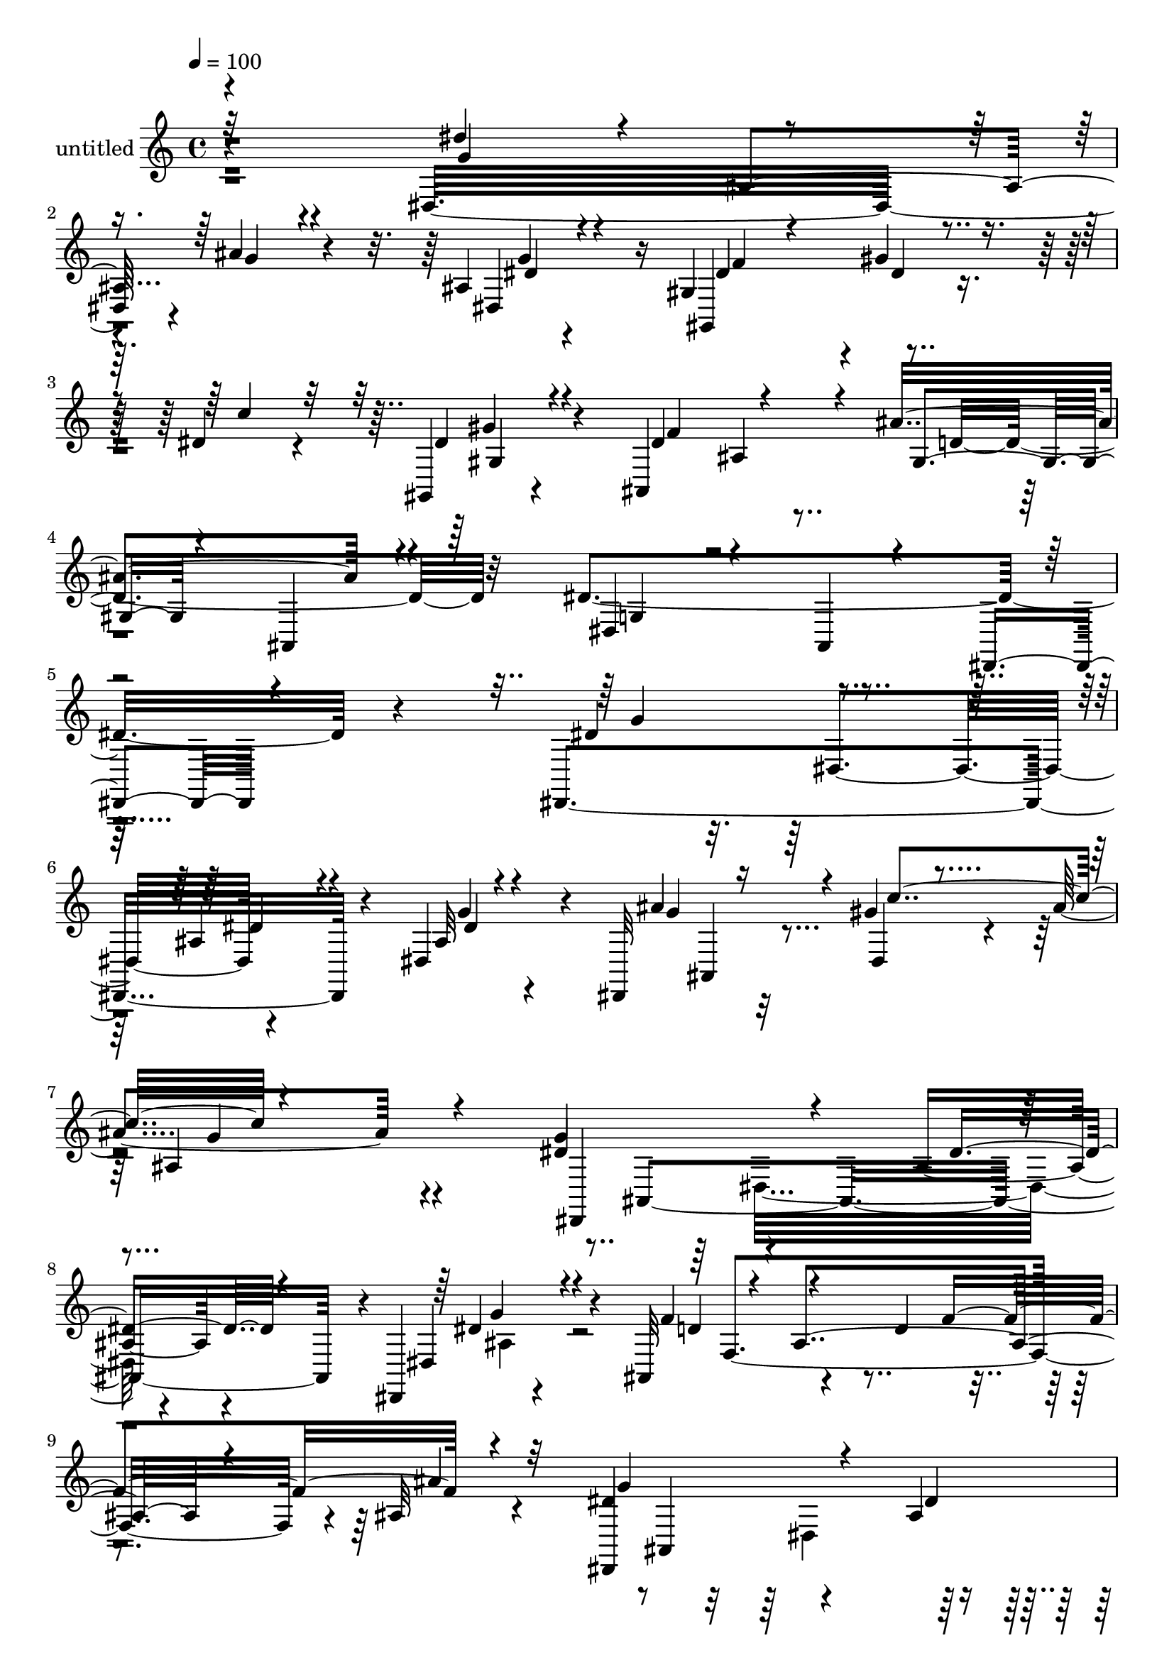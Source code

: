 % Lily was here -- automatically converted by c:/Program Files (x86)/LilyPond/usr/bin/midi2ly.py from mid/479.mid
\version "2.14.0"

\layout {
  \context {
    \Voice
    \remove "Note_heads_engraver"
    \consists "Completion_heads_engraver"
    \remove "Rest_engraver"
    \consists "Completion_rest_engraver"
  }
}

trackAchannelA = {


  \key c \major
    
  \set Staff.instrumentName = "untitled"
  
  % [COPYRIGHT_NOTICE] Copyright ~ 2000 by Rolo
  
  % [TEXT_EVENT] Rolo
  
  \time 4/4 
  

  \key c \major
  
  \tempo 4 = 100 
  
}

trackA = <<
  \context Voice = voiceA \trackAchannelA
>>


trackBchannelA = {
  
}

trackBchannelB = \relative c {
  r4*311/120 dis32*13 r4*10/120 ais''4*27/120 r4*80/120 ais,4*21/120 
  r4*93/120 gis4*121/120 r4*109/120 dis'4*32/120 r4*77/120 gis,,4*25/120 
  r4*86/120 ais4*224/120 d'4*155/120 r32*5 dis4*352/120 r4*187/120 dis,,4*290/120 
  r4*56/120 dis'4*78/120 r4*37/120 dis,32*7 r32 gis''4*82/120 r4*35/120 ais4*126/120 
  r4*110/120 dis,4*130/120 r4*99/120 ais4*37/120 r4*67/120 dis,,4*22/120 
  r4*97/120 ais'32*9 r4*39/120 d'4*78/120 r4*96/120 ais32 r4*108/120 dis4*154/120 
  r4*82/120 ais4*39/120 r4*73/120 dis,4*86/120 r4*32/120 dis,4*113/120 
  dis'16 r4*82/120 ais''4*50/120 r4*59/120 dis,,4*47/120 r4*69/120 d'4*127/120 
  r4*107/120 c4*123/120 r4*104/120 ais,,4*396/120 r4*27/120 ais''4*82/120 
  r4*48/120 f,4*115/120 r4*54/120 dis'4*25/120 r4*85/120 ais4*17/120 
  r4*92/120 c'4*124/120 r4*106/120 dis,4*87/120 r4*28/120 dis,4*32/120 
  r4*85/120 ais''4*171/120 r4*2/120 d,,4*16/120 r4*42/120 c''4*81/120 
  r4*31/120 a,4*107/120 r4*4/120 ais,4*275/120 r4*72/120 f''4*16/120 
  r4*94/120 g4*170/120 r4*54/120 dis,4*25/120 r8. ais'4*18/120 
  r4*103/120 dis4*42/120 r4*74/120 dis4*24/120 r4*88/120 gis,4*24/120 
  r4*85/120 gis,4*26/120 r4*92/120 ais4*235/120 r4*3/120 ais''4*152/120 
  r4*89/120 dis,,,4*76/120 r4*44/120 dis'4*47/120 r4*44/120 g4*46/120 
  r4*112/120 dis4*37/120 r4*79/120 dis4*295/120 r4*81/120 dis''4*18/120 
  r4*95/120 dis,,4*207/120 r4*19/120 ais'''4*85/120 r16 dis,,4*33/120 
  r4*67/120 ais'4*133/120 r4*7/120 ais,4*46/120 r4*16/120 ais'4*69/120 
  r4*94/120 dis,,,4*17/120 r4*103/120 ais'4*264/120 r4*83/120 ais'4*16/120 
  r4*110/120 dis,,4*84/120 r4*36/120 dis'4*50/120 r4*7/120 g4*77/120 
  r4*99/120 ais'4*25/120 r4*31/120 ais,4*58/120 dis,4*182/120 r4*55/120 ais'''4*63/120 
  r4*5/120 dis,,,4*76/120 r4*38/120 ais'4*25/120 r4*38/120 d''4*211/120 
  r4*21/120 f,,,,4*114/120 r4*4/120 dis'''8 r4*53/120 ais,,4*164/120 
  r4*16/120 f'4*56/120 r4*5/120 ais''4*148/120 r4*83/120 ais,,,4*129/120 
  r4*2/120 ais'4*112/120 r4*1/120 dis'4*69/120 r4*43/120 gis4*27/120 
  r4*89/120 gis4*77/120 r4*41/120 ais4*82/120 r4*31/120 ais,,4*27/120 
  r4*92/120 dis,4*31/120 r4*94/120 f''4*149/120 r4*27/120 d,,4*23/120 
  r4*39/120 c'''4*96/120 r4*22/120 a,,4*76/120 r4*41/120 ais,4*331/120 
  r4*31/120 ais'4*20/120 r4*109/120 dis''4*174/120 r4*19/120 g,,,4*63/120 
  r4*115/120 g''4*23/120 r4*101/120 gis,,4*284/120 r4*79/120 gis4*28/120 
  r4*107/120 ais4*141/120 r4*121/120 gis'4*24/120 r4*115/120 gis4*22/120 
  r4*124/120 dis4*70/120 r4*1/120 g4*61/120 r32 ais4*27/120 r4*61/120 dis,32 
  r4*94/120 dis,4*20/120 r4*140/120 dis4*290/120 r4*56/120 dis'4*78/120 
  r4*37/120 dis,32*7 r32 gis''4*82/120 r4*35/120 ais4*126/120 r4*110/120 dis,4*130/120 
  r4*99/120 ais4*37/120 r4*67/120 dis,,4*22/120 r4*97/120 
  | % 40
  ais'32*9 r4*39/120 d'4*78/120 r4*96/120 ais32 r4*108/120 dis4*154/120 
  r4*82/120 ais4*39/120 r4*73/120 dis,4*86/120 r4*32/120 dis,4*113/120 
  dis'16 r4*82/120 ais''4*50/120 r4*59/120 dis,,4*47/120 r4*69/120 d'4*127/120 
  r4*107/120 c4*123/120 r4*104/120 ais,,4*396/120 r4*27/120 ais''4*82/120 
  r4*48/120 f,4*115/120 r4*54/120 dis'4*25/120 r4*85/120 ais4*17/120 
  r4*92/120 c'4*124/120 r4*106/120 dis,4*87/120 r4*28/120 dis,4*32/120 
  r4*85/120 ais''4*171/120 r4*2/120 d,,4*16/120 r4*42/120 c''4*81/120 
  r4*31/120 a,4*107/120 r4*4/120 ais,4*275/120 r4*72/120 f''4*16/120 
  r4*94/120 g4*170/120 r4*54/120 dis,4*25/120 r8. ais'4*18/120 
  r4*103/120 dis4*42/120 r4*74/120 dis4*24/120 r4*88/120 gis,4*24/120 
  r4*85/120 gis,4*26/120 r4*92/120 ais4*235/120 r4*3/120 ais''4*152/120 
  r4*89/120 dis,,,4*76/120 r4*44/120 dis'4*47/120 r4*44/120 g4*46/120 
  r4*112/120 dis4*37/120 r4*76/120 gis4*22/120 r4*124/120 dis4*70/120 
  r4*1/120 g4*61/120 r32 ais4*27/120 r4*61/120 dis,32 r4*94/120 dis,4*20/120 
}

trackBchannelBvoiceB = \relative c {
  \voiceOne
  r4*313/120 dis''4*82/120 r4*17/120 ais,4*128/120 r4*84/120 dis,4*27/120 
  r4*87/120 gis,4*138/120 r4*94/120 c''4*33/120 r32*5 dis,4*32/120 
  r4*79/120 dis4*121/120 r4*98/120 ais'4*146/120 r4*91/120 dis,,4*44/120 
  r4*84/120 ais4*26/120 r4*104/120 dis,4*41/120 r4*242/120 dis''4*129/120 
  r4*97/120 ais4*47/120 r4*68/120 ais32 r4*104/120 ais'4*111/120 
  r4*5/120 dis,,4*29/120 r4*91/120 ais'4*152/120 r4*80/120 g'4*172/120 
  r4*58/120 dis4*41/120 r4*64/120 dis,4*39/120 r4*81/120 f'4*129/120 
  r4*103/120 f4*122/120 r4*114/120 dis,,4*283/120 
  | % 10
  r4*68/120 ais''4*12/120 r4*42/120 ais,4*52/120 r4*13/120 ais''4 
  r4*104/120 g4*18/120 r4*91/120 c16 r4*84/120 f,,4*132/120 r4*101/120 dis'4*129/120 
  r4*102/120 ais'4*146/120 r4*94/120 d,4*125/120 r4*113/120 ais,4*130/120 
  r4*48/120 d'4*43/120 r4*19/120 g4*32/120 r4*79/120 gis4*22/120 
  r4*89/120 gis4*92/120 r4*17/120 dis,16 r4*89/120 g'4*152/120 
  r4*80/120 d,4*110/120 r4*122/120 f'4*72/120 r4*40/120 c'4*59/120 
  r4*55/120 d4*251/120 r4*94/120 ais,,4*25/120 r4*89/120 dis,4*221/120 
  r4*1/120 g''4*18/120 r4*93/120 g4*20/120 r4*101/120 gis,4*229/120 
  r4*1/120 c''4*23/120 r4*87/120 <gis, dis' >4*31/120 r4*86/120 dis'4*129/120 
  r4*107/120 d4*179/120 r4*62/120 dis4*243/120 r4*4/120 ais16*5 
  r8. dis'4*143/120 r4*112/120 dis4*52/120 r4*66/120 g4*27/120 
  r4*89/120 g4*76/120 r4*31/120 gis4*40/120 r4*78/120 g4*84/120 
  r32*9 dis,,4*95/120 r4*151/120 dis4*46/120 r4*71/120 dis''4*26/120 
  r4*94/120 d4*113/120 r4*3/120 ais,4*154/120 r4*76/120 ais,4*36/120 
  r4*87/120 ais''4*171/120 r4*66/120 ais4*85/120 r4*31/120 dis4*42/120 
  r32*5 ais'4*124/120 r4*51/120 ais,,4*80/120 r4*97/120 c''4*54/120 
  r4*85/120 ais,,4*114/120 r4*107/120 c''4*123/120 r4*108/120 ais4*110/120 
  r4*5/120 f4*83/120 r4*36/120 ais,,,4*139/120 r4*106/120 d''4*99/120 
  r4*74/120 d4*22/120 r4*44/120 g8 r4*51/120 f,,4*59/120 r4*56/120 c'''4*127/120 
  r4*48/120 g,,4*65/120 r4*112/120 ais4*31/120 r4*91/120 ais''4*186/120 
  r4*56/120 f4*82/120 r4*36/120 f4*62/120 r4*52/120 d'4*261/120 
  r4*230/120 dis,,,4*78/120 r4*43/120 dis'4*52/120 r4*76/120 ais'4*50/120 
  r4*71/120 ais4*25/120 r4*102/120 dis'16. r4*73/120 dis4*24/120 
  r4*96/120 gis4*36/120 r4*88/120 dis4*35/120 r4*99/120 dis16*5 
  r4*114/120 d4*168/120 r4*116/120 dis4*72/120 r4*76/120 dis,4*38/120 
  r4*158/120 dis'4*22/120 r4*142/120 dis,4*129/120 r4*97/120 ais4*47/120 
  r4*68/120 ais32 r4*104/120 ais'4*111/120 r4*5/120 dis,,4*29/120 
  r4*91/120 ais'4*152/120 r4*80/120 g'4*172/120 r4*58/120 dis4*41/120 
  r4*64/120 dis,4*39/120 r4*81/120 f'4*129/120 r4*103/120 f4*122/120 
  r4*114/120 dis,,4*283/120 r4*68/120 ais''4*12/120 r4*42/120 ais,4*52/120 
  r4*13/120 ais''4 r4*104/120 g4*18/120 r4*91/120 c16 r4*84/120 f,,4*132/120 
  r4*101/120 dis'4*129/120 r4*102/120 ais'4*146/120 r4*94/120 d,4*125/120 
  r4*113/120 ais,4*130/120 r4*48/120 d'4*43/120 r4*19/120 g4*32/120 
  r4*79/120 gis4*22/120 r4*89/120 gis4*92/120 r4*17/120 dis,16 
  r4*89/120 g'4*152/120 r4*80/120 d,4*110/120 r4*122/120 f'4*72/120 
  r4*40/120 c'4*59/120 r4*55/120 d4*251/120 r4*94/120 ais,,4*25/120 
  r4*89/120 dis,4*221/120 r4*1/120 g''4*18/120 r4*93/120 g4*20/120 
  r4*101/120 gis,4*229/120 r4*1/120 c''4*23/120 r4*87/120 <gis, dis' >4*31/120 
  r4*86/120 dis'4*129/120 r4*107/120 d4*179/120 r4*62/120 dis4*243/120 
  r4*4/120 ais16*5 r4*232/120 dis'4*72/120 r4*76/120 dis,4*38/120 
  r4*158/120 dis'4*22/120 
}

trackBchannelBvoiceC = \relative c {
  \voiceThree
  r32*21 g''4*116/120 r4*86/120 g4*21/120 r4*88/120 dis4*35/120 
  r4*79/120 dis4*42/120 r4*69/120 gis4*37/120 r4*192/120 gis,4*31/120 
  r4*79/120 f'4*194/120 r4*26/120 gis,4*35/120 r4*77/120 ais,4*34/120 
  r4*92/120 g'4*28/120 r4*511/120 g'4*127/120 r4*100/120 dis4*52/120 
  r4*64/120 dis4*19/120 r4*101/120 g4*84/120 r16 c4*131/120 r4*222/120 dis,,,4*239/120 
  r4*95/120 dis''4*40/120 r4*82/120 d4*97/120 r4*16/120 ais4*168/120 
  r4*61/120 ais'4*20/120 r32*7 g4*173/120 r4*61/120 dis4*46/120 
  | % 10
  r4*68/120 g4*36/120 r4*86/120 g4*96/120 r4*14/120 c4*112/120 
  r4*332/120 ais,4*19/120 r4*107/120 f,32*7 r4*6/120 f'4*83/120 
  r4*36/120 d'4*140/120 r4*163/120 f4*119/120 r4*61/120 f4*155/120 
  r4*191/120 f4*19/120 r8. dis,,4*113/120 g''4*23/120 r4*95/120 ais,4*191/120 
  r4*40/120 f'4*167/120 r4*65/120 b,,4*112/120 f''4*51/120 r4*63/120 f4*229/120 
  gis4*118/120 r4*112/120 dis'4*127/120 r4*91/120 ais4*26/120 r4*88/120 dis,,4*26/120 
  r4*95/120 gis4*115/120 gis'4*36/120 r4*78/120 dis4*24/120 r4*89/120 gis4*29/120 
  r4*87/120 f4*237/120 r4*116/120 ais,,4*23/120 r4*162/120 ais4*50/120 
  r4*377/120 g'''4*117/120 r4*16/120 dis,4*147/120 r4*91/120 ais4*112/120 
  r4*3/120 ais''4*117/120 r4*327/120 dis,4*183/120 r4*69/120 dis4*29/120 
  r4*82/120 ais4*27/120 r4*95/120 f'4*158/120 r4*71/120 f4*125/120 
  r4*113/120 g4*205/120 r4*35/120 ais,,4*117/120 r4*116/120 g''4*74/120 
  r4*39/120 c4*88/120 r4*31/120 g16. r4*79/120 g4*38/120 r4*204/120 f,,4*20/120 
  r4*144/120 c4*68/120 r4*170/120 d''4*100/120 r4*80/120 f4*154/120 
  r4*85/120 f4*170/120 r4*123/120 ais,,4*55/120 r4*4/120 f''4*13/120 
  r4*103/120 dis,,,4*109/120 r4*6/120 dis'4*55/120 r8 dis''4*51/120 
  r4*69/120 dis4*32/120 r4*92/120 d,,4*108/120 r4*11/120 ais'4*70/120 
  r4*54/120 b,4*20/120 r4*95/120 c'''4*53/120 r4*2/120 c,,,4*18/120 
  r4*42/120 f''4*66/120 r8 ais,,4*151/120 r4*214/120 g''4*215/120 
  r4*35/120 g4*25/120 r4*95/120 dis,,4*33/120 r4*92/120 f''4*111/120 
  r4*9/120 gis4*26/120 r4*95/120 dis4*25/120 r4*97/120 gis,,4*36/120 
  r4*99/120 f''32*11 r4*98/120 ais4*154/120 r4*474/120 dis,,4*20/120 
  r4*144/120 g4*127/120 r4*100/120 dis4*52/120 r4*64/120 dis4*19/120 
  r4*101/120 g4*84/120 r16 c4*131/120 r4*222/120 dis,,,4*239/120 
  r4*95/120 dis''4*40/120 r4*82/120 d4*97/120 r4*16/120 ais4*168/120 
  r4*61/120 ais'4*20/120 r32*7 g4*173/120 r4*61/120 dis4*46/120 
  r4*68/120 g4*36/120 r4*86/120 g4*96/120 r4*14/120 c4*112/120 
  r4*332/120 ais,4*19/120 r4*107/120 f,32*7 r4*6/120 f'4*83/120 
  r4*36/120 d'4*140/120 r4*163/120 f4*119/120 r4*61/120 f4*155/120 
  r4*191/120 f4*19/120 r8. dis,,4*113/120 g''4*23/120 r4*95/120 ais,4*191/120 
  r4*40/120 f'4*167/120 r4*65/120 b,,4*112/120 f''4*51/120 r4*63/120 f4*229/120 
  gis4*118/120 r4*112/120 dis'4*127/120 r4*91/120 ais4*26/120 r4*88/120 dis,,4*26/120 
  r4*95/120 gis4*115/120 gis'4*36/120 r4*78/120 dis4*24/120 r4*89/120 gis4*29/120 
  r4*87/120 f4*237/120 r4*116/120 ais,,4*23/120 r4*162/120 ais4*50/120 
  r4*861/120 dis'4*20/120 
}

trackBchannelBvoiceD = \relative c {
  r4*626/120 g''4*87/120 r16 f4*97/120 r4*16/120 dis4*28/120 r4*196/120 gis4*38/120 
  r4*176/120 ais,4*34/120 r4*976/120 dis,4*112/120 r4*114/120 g'4*25/120 
  r4*144/120 ais,,4*55/120 r4*132/120 g''4*126/120 r4*158/120 ais,,4*266/120 
  r4*17/120 g''4*49/120 r4*126/120 f,4*276/120 r4*194/120 ais, 
  r4*98/120 dis'4*19/120 r4*211/120 gis4 r4*332/120 f4*24/120 r4*447/120 ais,4*202/120 
  r4*32/120 ais4*91/120 r4*38/120 d4*76/120 r4*40/120 ais4*136/120 
  r4*312/120 ais'4*29/120 r4*427/120 ais,4*46/120 r4*422/120 f4*161/120 
  r4*284/120 ais,4*124/120 r4*107/120 dis'4*36/120 r4*88/120 f4*53/120 
  r4*512/120 ais,4*37/120 r4*88/120 gis4*47/120 r4*744/120 ais4*187/120 
  r4*4/120 ais'4*50/120 r4*70/120 ais4*5/120 r4*218/120 c'4*26/120 
  r4*329/120 g4*175/120 r4*167/120 g4*33/120 r16*5 f,,4*271/120 
  r32 ais''4*16/120 r4*173/120 ais,,,4*49/120 r4*235/120 g'''4*55/120 
  r4*121/120 ais,,4*67/120 r4*117/120 g4*44/120 r4*81/120 g4*41/120 
  r4*423/120 f4*107/120 r4*123/120 ais4*119/120 r4*2/120 d'4*178/120 
  r4*130/120 f,,4*62/120 r4*391/120 ais,4*54/120 r4*7/120 g'''4*64/120 
  r4*54/120 g4*115/120 r4*3/120 g,,4*12/120 r4*354/120 c,4*116/120 
  r4*177/120 f4*73/120 r4*39/120 f''4*83/120 r4*294/120 ais,,,4*53/120 
  r4*136/120 ais'''4*42/120 r4*79/120 dis,4*39/120 r4*206/120 gis,,4*128/120 
  r4*115/120 gis''4*34/120 r4*228/120 ais,,4*25/120 r4*115/120 ais,4*136/120 
  r4*768/120 dis4*112/120 r4*114/120 g'4*25/120 r4*144/120 ais,,4*55/120 
  r4*132/120 g''4*126/120 r4*158/120 ais,,4*266/120 r4*17/120 g''4*49/120 
  r4*126/120 f,4*276/120 r4*194/120 ais, r4*98/120 dis'4*19/120 
  r4*211/120 gis4 r4*332/120 f4*24/120 r4*447/120 ais,4*202/120 
  r4*32/120 ais4*91/120 r4*38/120 d4*76/120 r4*40/120 ais4*136/120 
  r4*312/120 ais'4*29/120 r4*427/120 
  | % 47
  ais,4*46/120 r4*422/120 f4*161/120 r4*284/120 ais,4*124/120 
  r4*107/120 dis'4*36/120 r4*88/120 f4*53/120 r4*512/120 ais,4*37/120 
  r4*88/120 gis4*47/120 
}

trackBchannelBvoiceE = \relative c {
  \voiceTwo
  r4*3230/120 dis32*9 r4*89/120 ais'4*37/120 r4*667/120 dis,4*125/120 
  r4*448/120 ais'16. r4*2728/120 ais4*85/120 r4*2623/120 dis4*97/120 
  r4*317/120 g,4*54/120 r4*696/120 d''4*23/120 r4*682/120 gis32*7 
  r4*1087/120 ais,,4*104/120 r4*1671/120 gis''4*117/120 r4*864/120 c4*31/120 
  r4*2324/120 dis,,,32*9 r4*89/120 ais'4*37/120 r4*667/120 dis,4*125/120 
  r4*448/120 ais'16. r4*2728/120 ais4*85/120 
}

trackBchannelBvoiceF = \relative c {
  \voiceFour
  r4*12085/120 dis'4*87/120 
}

trackB = <<
  \context Voice = voiceA \trackBchannelA
  \context Voice = voiceB \trackBchannelB
  \context Voice = voiceC \trackBchannelBvoiceB
  \context Voice = voiceD \trackBchannelBvoiceC
  \context Voice = voiceE \trackBchannelBvoiceD
  \context Voice = voiceF \trackBchannelBvoiceE
  \context Voice = voiceG \trackBchannelBvoiceF
>>


\score {
  <<
    \context Staff=trackB \trackA
    \context Staff=trackB \trackB
  >>
  \layout {}
  \midi {}
}
